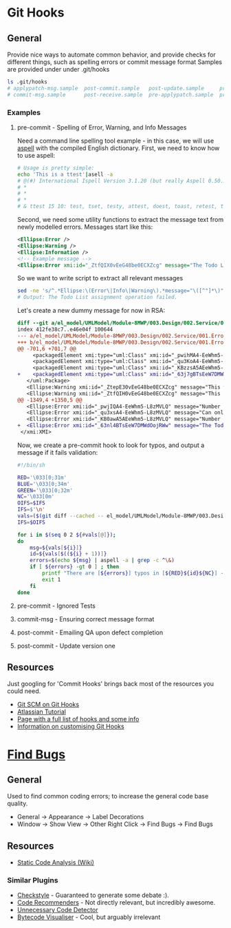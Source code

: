 * Git Hooks
** General
   Provide nice ways to automate common behavior, and provide checks for different things, such as spelling errors or commit message format
   Samples are provided under under .git/hooks
   #+BEGIN_SRC sh
     ls .git/hooks
     # applypatch-msg.sample  post-commit.sample   post-update.sample     pre-commit.sample  pre-rebase.sample          update.sample
     # commit-msg.sample      post-receive.sample  pre-applypatch.sample  pre-push.sample    prepare-commit-msg.sample
   #+END_SRC
*** Examples
**** pre-commit  - Spelling of Error, Warning, and Info Messages
     Need a command line spelling tool example - in this case, we will use [[http://aspell.net/win32/][aspell]] with the compiled English dictionary.
     First, we need to know how to use aspell:
     #+BEGIN_SRC sh
       # Usage is pretty simple:
       echo 'This is a ttest'|asell -a
       # @(#) International Ispell Version 3.1.20 (but really Aspell 0.50.3)
       # *
       # *
       # *
       # & ttest 15 10: test, tset, testy, attest, doest, toast, retest, truest, treat, totes, teat, tests, rest, tester, yest
     #+END_SRC
     Second, we need some utility functions to extract the message text from newly modelled errors. Messages start like this:
     #+BEGIN_SRC xml
       <Ellipse:Error />
       <Ellipse:Warning />
       <Ellipse:Information />
       <!-- Example message -->
       <Ellipse:Error xmi:id="_ZtfQIX0vEeG48be0ECXZcg" message="The Todo List assignment operation failed." id="M8MWP.E0001" base_Class="_GLJD0M7FEeCFcPb5qLnBbQ"/>
     #+END_SRC
     So we want to write script to extract all relevant messages
     #+BEGIN_SRC sh
       sed -ne 's/^.*Ellipse:\(Error\|Info\|Warning\).*message="\([^"]*\)".*$/\2/p' el_model/UMLModel/Module-8MWP/003.Design/002.Service/001.Errors.efx |grep "Todo List as"
       # Output: The Todo List assignment operation failed.
     #+END_SRC
     Let's create a new dummy message for now in RSA:
     #+BEGIN_SRC diff
       diff --git a/el_model/UMLModel/Module-8MWP/003.Design/002.Service/001.Errors.efx b/el_model/UMLModel/Module-8MWP/003.Design/002.Service/001.Errors.efx
       index 412fe38c7..e46e04f 100644
       --- a/el_model/UMLModel/Module-8MWP/003.Design/002.Service/001.Errors.efx
       +++ b/el_model/UMLModel/Module-8MWP/003.Design/002.Service/001.Errors.efx
       @@ -701,6 +701,7 @@
            <packagedElement xmi:type="uml:Class" xmi:id="_pwihMA4-EeWhm5-L8zMVLQ" name="M8MWP_MSEWAB_E0005_GimmeMoreLines"/>
            <packagedElement xmi:type="uml:Class" xmi:id="_qu3KoA4-EeWhm5-L8zMVLQ" name="M8MWP_MSEWAB_E0006_NoDurationDetailsForYou"/>
            <packagedElement xmi:type="uml:Class" xmi:id="_KBzzsA5AEeWhm5-L8zMVLQ" name="M8MWP_MSEWAB_E0003_NoNumberOfLinesForYou"/>
       +    <packagedElement xmi:type="uml:Class" xmi:id="_63j7gBTsEeW7DMWdOojRWw" name="M8MWP_E6661_TestErr"/>
          </uml:Package>
          <Ellipse:Warning xmi:id="_ZtepE30vEeG48be0ECXZcg" message="This work order already has a Todo List assignment. Do you want to continue with this assignment?" id="M8MWP.W0001" base_Class="_Yk-Z4MfKEeCq3ImkQChUbQ"/>
          <Ellipse:Warning xmi:id="_ZtfQIH0vEeG48be0ECXZcg" message="This task already has a Todo List assignment. Do you want to continue with this assignment?" id="M8MWP.W0002" base_Class="_1W_zwMfKEeCq3ImkQChUbQ"/>
       @@ -1349,4 +1350,5 @@
          <Ellipse:Error xmi:id="_pwjIQA4-EeWhm5-L8zMVLQ" message="Number of Lines has to be greater than zero" parameters="" id="M8MWP.MSEWAB.E0005" base_Class="_pwihMA4-EeWhm5-L8zMVLQ"/>
          <Ellipse:Error xmi:id="_qu3xsA4-EeWhm5-L8zMVLQ" message="Can only enter details with Duration Attribute Type" id="M8MWP.MSEWAB.E0006" base_Class="_qu3KoA4-EeWhm5-L8zMVLQ"/>
          <Ellipse:Error xmi:id="_KB0awA5AEeWhm5-L8zMVLQ" message="Number of Lines cannot be entered for Attribute Type [{0}]" parameters="" id="M8MWP.MSEWAB.E0003" base_Class="_KBzzsA5AEeWhm5-L8zMVLQ"/>
       +  <Ellipse:Error xmi:id="_63nl4BTsEeW7DMWdOojRWw" message="The Todo List aszignment operation failed." id="M8MWP.E6661" base_Class="_63j7gBTsEeW7DMWdOojRWw"/>
        </xmi:XMI>
     #+END_SRC
     Now, we create a pre-commit hook to look for typos, and output a message if it fails validation:
     #+BEGIN_SRC sh
       #!/bin/sh

       RED='\033[0;31m'
       BLUE='\033[0;34m'
       GREEN='\033[0;32m'
       NC='\033[0m'
       OIFS=$IFS
       IFS=$'\n'
       vals=($(git diff --cached -- el_model/UMLModel/Module-8MWP/003.Design/002.Service/001.Errors.efx|sed -ne 's/^\+.*Ellipse:\(Error\|Info\|Warn\).* message="\([^"]*\)" id="\([^"]*\)".*$/\2\n\3/p'))
       IFS=$OIFS

       for i in $(seq 0 2 ${#vals[@]});
       do
           msg=${vals[${i}]}
           id=${vals[$((${i} + 1))]}
           errors=$(echo ${msg} | aspell -a | grep -c ^\&)
           if [ ${errors} -gt 0 ] ; then
               printf "There are [${errors}] typos in [${RED}${id}${NC}] - {${GREEN}${msg}${NC}}"
               exit 1
           fi
       done  
     #+END_SRC
**** pre-commit  - Ignored Tests
**** commit-msg  - Ensuring correct message format
**** post-commit - Emailing QA upon defect completion 
**** post-commit - Update version one
** Resources
   Just googling for 'Commit Hooks' brings back most of the resources you could need.
   - [[http://git-scm.com/docs/githooks][Git SCM on Git Hooks]]
   - [[https://www.atlassian.com/git/tutorials/git-hooks/conceptual-overview][Atlassian Tutorial]]
   - [[http://githooks.com/][Page with a full list of hooks and some info]]
   - [[http://git-scm.com/book/en/v2/Customizing-Git-Git-Hooks][Information on customising Git Hooks]]
* [[https://marketplace.eclipse.org/content/findbugs-eclipse-plugin][Find Bugs]]
** General
   Used to find common coding errors; to increase the general code base quality.
   - General → Appearance → Label Decorations
     [[file:decorators.png]]
   - Window → Show View → Other
     [[file:findbugs-view.png]]
     Right Click → Find Bugs → Find Bugs
     [[file:findbugs-cmd.png]]
** Resources
   - [[https://www.wikiwand.com/en/Static_program_analysis][Static Code Analysis (Wiki)]]
*** Similar Plugins
    - [[https://marketplace.eclipse.org/content/checkstyle-plug][Checkstyle]] - Guaranteed to generate some debate :).
    - [[https://marketplace.eclipse.org/content/eclipse-code-recommenders][Code Recommenders]] - Not directly relevant, but incredibly awesome.
    - [[https://marketplace.eclipse.org/content/unnecessary-code-detector][Unnecessary Code Detector]]
    - [[https://marketplace.eclipse.org/content/bytecode-visualizer][Bytecode Visualiser]] - Cool, but arguably irrelevant
